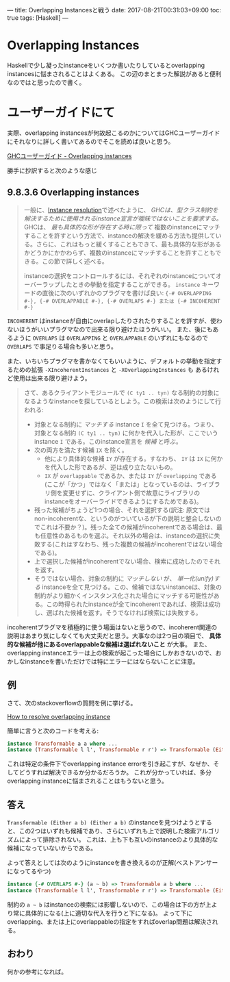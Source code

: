 ---
title: Overlapping Instancesと戦う
date: 2017-08-21T00:31:03+09:00
toc: true
tags: [Haskell]
---

* Overlapping Instances

Haskellで少し凝ったinstanceをいくつか書いたりしているとoverlapping instancesに悩まされることはよくある。
この辺のまとまった解説があると便利なのではと思ったので書く。

* ユーザーガイドにて

実際、overlapping instancesが何故起こるのかについてはGHCユーザーガイドにそれなりに詳しく書いてあるのでそこを読めば良いと思う。

[[https://downloads.haskell.org/~ghc/latest/docs/html/users_guide/glasgow_exts.html#overlapping-instances][GHCユーザーガイド - Overlapping instances]]

勝手に抄訳すると次のような感じ

** 9.8.3.6 Overlapping instances

#+BEGIN_QUOTE
一般に、[[https://downloads.haskell.org/~ghc/latest/docs/html/users_guide/glasgow_exts.html#instance-resolution][Instance resolution]]で述べたように、 /GHCは、型クラス制約を解決するために使用されるinstance宣言が曖昧ではないことを要求する。/ GHCは、 /最も具体的な形が存在する時に限って/ 複数のinstanceにマッチすることを許すという方法で、instanceの解決を緩める方法も提供している。さらに、これはもっと緩くすることもできて、最も具体的な形があるかどうかにかかわらず、複数のinstanceにマッチすることを許すこともできる。この節で詳しく述べる。

instanceの選択をコントロールするには、それぞれのinstanceについてオーバーラップしたときの挙動を指定することができる。 =instance= キーワードの直後に次のいずれかのプラグマを書けば良い: ={-# OVERLAPPING #-}, {-# OVERLAPPABLE #-}, {-# OVERLAPS #-} または {-# INCOHERENT #-}=
#+END_QUOTE

=INCOHERENT= はinstanceが自由にoverlapしたりされたりすることを許すが、使わないほうがいいプラグマなので出来る限り避けたほうがいい。
また、後にもあるように =OVERLAPS= は =OVERLAPPING= と =OVERLAPPABLE= のいずれにもなるので =OVERLAPS= で事足りる場合も多いと思う。

また、いちいちプラグマを書かなくてもいいように、デフォルトの挙動を指定するための拡張 =-XIncoherentInstances= と =-XOverlappingInstances= も
あるけれど使用は出来る限り避けよう。

#+BEGIN_QUOTE
さて、あるクライアントモジュールで =(C ty1 .. tyn)= なる制約の対象になるようなinstanceを探しているとしよう。この検索は次のようにして行われる:
- 対象となる制約に /マッチする/ instance =I= を全て見つける。つまり、対象となる制約 =(C ty1 .. tyn)= に何かを代入した形が、ここでいうinstance =I= である。このinstance宣言を /候補/ と呼ぶ。
- 次の両方を満たす候補 =IX= を除く。
  + 他により具体的な候補 =IY= が存在する。すなわち、 =IY= は =IX= に何かを代入した形であるが、逆は成り立たないもの。
  + =IX= が =overlappable= であるか、または =IY= が =overlapping= である(ここが「かつ」ではなく「または」となっているのは、ライブラリ側を変更せずに、クライアント側で故意にライブラリのinstanceをオーバーライドできるようにするためである)。
- 残った候補がちょうど1つの場合、それを選択する(訳注: 原文ではnon-incoherentな、というのがついているが下の説明と整合しないのでこれは不要か？)。残った全ての候補がincoherentである場合は、最も任意性のあるものを選ぶ。それ以外の場合は、instanceの選択に失敗する(これはすなわち、残った複数の候補がincoherentではない場合である)。
- 上で選択した候補がincoherentでない場合、検索に成功したのでそれを返す。
- そうではない場合、対象の制約に /マッチしない/ が、 /単一化(unify)する/ instanceを全て見つける。この、候補ではないinstanceは、対象の制約がより細かくインスタンス化された場合にマッチする可能性がある。この時得られたinstanceが全てincoherentであれば、検索は成功し、選ばれた候補を返す。そうでなければ検索には失敗する。
#+END_QUOTE

incoherentプラグマを積極的に使う場面はないと思うので、incoherent関連の説明はあまり気にしなくても大丈夫だと思う。大事なのは2つ目の項目で、 *具体的な候補が他にあるoverlappableな候補は選ばれないこと* が大事。
また、overlapping instanceエラーは上の検索が起こった場合にしかおきないので、おかしなinstanceを書いただけでは特にエラーにはならないことに注意。

** 例

さて、次のstackoverflowの質問を例に挙げる。

[[https://stackoverflow.com/questions/36913922/how-to-resolve-overlapping-instance][How to resolve overlapping instance]]

簡単に言うと次のコードを考える:

#+BEGIN_SRC haskell
  instance Transformable a a where ...
  instance (Transformable l l', Transformable r r') => Transformable (Either l r) (Either l' r') where ...
#+END_SRC

これは特定の条件下でoverlapping instance errorを引き起こすが、なぜか、そしてどうすれば解決できるか分かるだろうか。
これが分かっていれば、多分overlapping instanceに悩まされることはもうないと思う。

** 答え

=Transformable (Either a b) (Either a b)= のinstanceを見つけようとすると、この2つはいずれも候補であり、さらにいずれも上で説明した検索アルゴリズムによって排除されない。
これは、上も下も互いのinstanceのより具体的な候補になっていないからである。


よって答えとしては次のようにinstanceを書き換えるのが正解(ベストアンサーになってるやつ)

#+BEGIN_SRC haskell
  instance {-# OVERLAPS #-} (a ~ b) => Transformable a b where ...
  instance (Transformable l l', Transformable r r') => Transformable (Either l r) (Either l' r') where ...
#+END_SRC

制約の =a ~ b= はinstanceの検索には影響しないので、この場合は下の方が上より常に具体的になる(上に適切な代入を行うと下になる)。
よって下にoverlapping、または上にoverlappableの指定をすればoverlap問題は解決される。


** おわり

何かの参考になれば。


